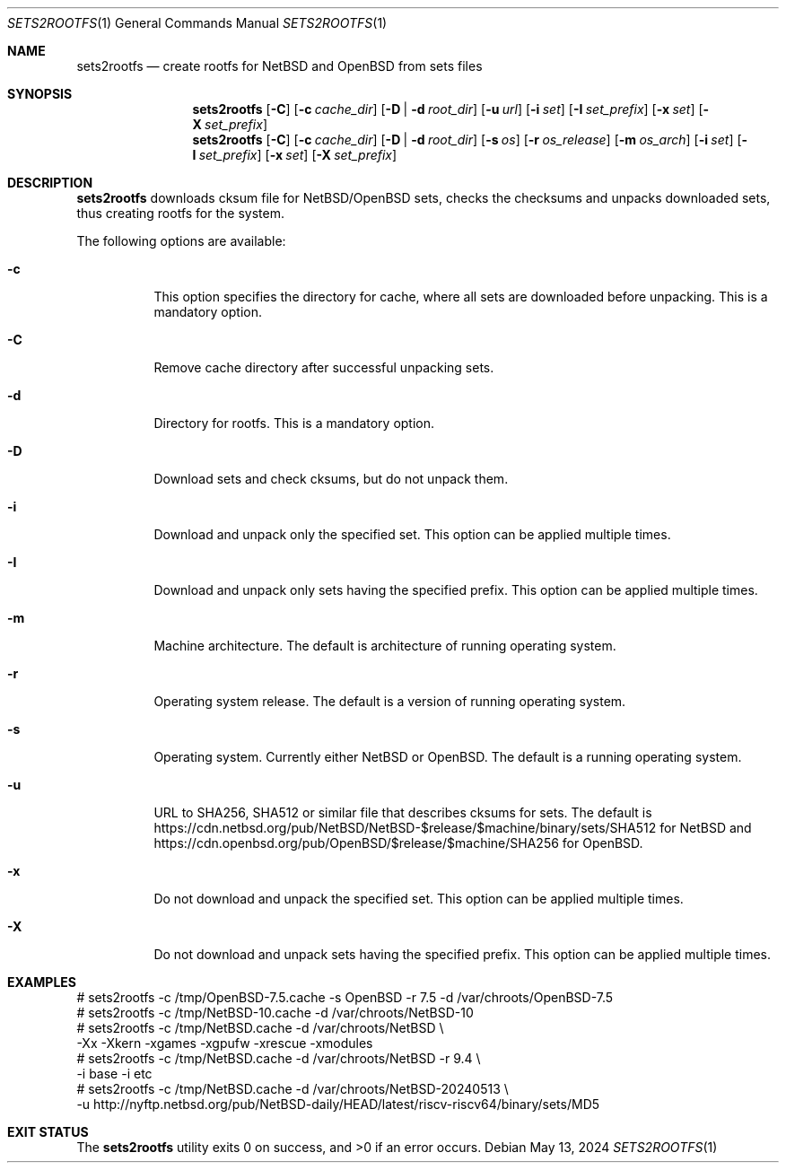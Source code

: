 .\" Copyright (c) 2024 by Aleksey Cheusov (vle@gmx.net)
.\" Absolutely no warranty.
.\"
.\" ------------------------------------------------------------------
.Dd May 13, 2024
.Dt SETS2ROOTFS 1
.Os
.Sh NAME
.Nm sets2rootfs
.Nd create rootfs for NetBSD and OpenBSD from sets files
.Sh SYNOPSIS
.Nm
.Op Fl C
.Op Fl c Ar cache_dir
.Op Fl D | d Ar root_dir
.Op Fl u Ar url
.Op Fl i Ar set
.Op Fl I Ar set_prefix
.Op Fl x Ar set
.Op Fl X Ar set_prefix
.Nm
.Op Fl C
.Op Fl c Ar cache_dir
.Op Fl D | d Ar root_dir
.Op Fl s Ar os
.Op Fl r Ar os_release
.Op Fl m Ar os_arch
.Op Fl i Ar set
.Op Fl I Ar set_prefix
.Op Fl x Ar set
.Op Fl X Ar set_prefix
.Sh DESCRIPTION
.Nm
downloads cksum file for NetBSD/OpenBSD sets, checks the checksums and unpacks
downloaded sets, thus creating rootfs for the system.
.Pp
The following options are available:
.Bl -tag -width indent
.It Fl \&c
This option specifies the directory for cache, where
all sets are downloaded before unpacking.
This is a mandatory option.
.It Fl \&C
Remove cache directory after successful unpacking sets.
.It Fl \&d
Directory for rootfs. 
This is a mandatory option.
.It Fl \&D
Download sets and check cksums, but do not unpack them.
.It Fl \&i
Download and unpack only the specified set.
This option can be applied multiple times.
.It Fl \&I
Download and unpack only sets having the specified prefix.
This option can be applied multiple times.
.It Fl \&m
Machine architecture.
The default is architecture of running operating system.
.It Fl \&r
Operating system release.
The default is a version of running operating system.
.It Fl \&s
Operating system. Currently either NetBSD or OpenBSD.
The default is a running operating system.
.It Fl \&u
URL to SHA256, SHA512 or similar file that describes cksums for sets.
The default is
https://cdn.netbsd.org/pub/NetBSD/NetBSD-$release/$machine/binary/sets/SHA512
for NetBSD and
https://cdn.openbsd.org/pub/OpenBSD/$release/$machine/SHA256
for OpenBSD.
.It Fl \&x
Do not download and unpack the specified set.
This option can be applied multiple times.
.It Fl \&X
Do not download and unpack sets having the specified prefix.
This option can be applied multiple times.
.\".It Ev ENVVARNAME
.\"description for environment variable
.Sh EXAMPLES
.Bd -literal -compact
 # sets2rootfs -c /tmp/OpenBSD-7.5.cache -s OpenBSD -r 7.5 -d /var/chroots/OpenBSD-7.5
 # sets2rootfs -c /tmp/NetBSD-10.cache -d /var/chroots/NetBSD-10
 # sets2rootfs -c /tmp/NetBSD.cache -d /var/chroots/NetBSD \\
    -Xx -Xkern -xgames -xgpufw -xrescue -xmodules
 # sets2rootfs -c /tmp/NetBSD.cache -d /var/chroots/NetBSD -r 9.4 \\
    -i base -i etc
 # sets2rootfs -c /tmp/NetBSD.cache -d /var/chroots/NetBSD-20240513 \\
    -u http://nyftp.netbsd.org/pub/NetBSD-daily/HEAD/latest/riscv-riscv64/binary/sets/MD5
.Ed
.Sh EXIT STATUS
.Ex -std
